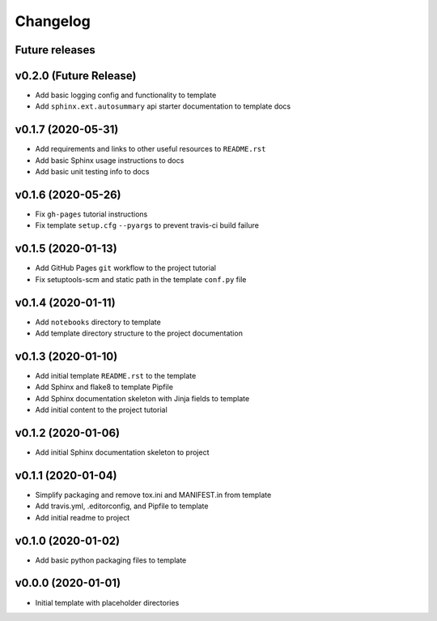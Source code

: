 Changelog
=========

Future releases
---------------

.. todo::

    * Improve template README.rst placeholder instructions for replicating and adding to a ``cc-pydata`` project
    * Add packaging and scm versioning to project (similar to cookiecutter-pypackage_)
    * Add TravisCI to project
    * Add Azure pipelines support to project
    * Add tox_ and tests to project (perhaps using `pytest-cookies`_)
    * Add tox to template
    * Add doc tests to template and project
    * Create a gh-pages publishing script to automate steps

.. _cookiecutter-pypackage: https://github.com/audreyr/cookiecutter-pypackage
.. _pytest-cookies: https://github.com/hackebrot/pytest-cookies
.. _tox: https://tox.readthedocs.io/en/latest/

v0.2.0 (Future Release)
-------------------

* Add basic logging config and functionality to template
* Add ``sphinx.ext.autosummary`` api starter documentation to template docs

v0.1.7 (2020-05-31)
-------------------

* Add requirements and links to other useful resources to ``README.rst``
* Add basic Sphinx usage instructions to docs
* Add basic unit testing info to docs

v0.1.6 (2020-05-26)
-------------------

* Fix ``gh-pages`` tutorial instructions
* Fix template ``setup.cfg`` ``--pyargs`` to prevent travis-ci build failure

v0.1.5 (2020-01-13)
-------------------

* Add GitHub Pages ``git`` workflow to the project tutorial
* Fix setuptools-scm and static path in the template ``conf.py`` file

v0.1.4 (2020-01-11)
-------------------

* Add ``notebooks`` directory to template
* Add template directory structure to the project documentation

v0.1.3 (2020-01-10)
-------------------

* Add initial template ``README.rst`` to the template
* Add Sphinx and flake8 to template Pipfile
* Add Sphinx documentation skeleton with Jinja fields to template
* Add initial content to the project tutorial

v0.1.2 (2020-01-06)
-------------------

* Add initial Sphinx documentation skeleton to project

v0.1.1 (2020-01-04)
-------------------

* Simplify packaging and remove tox.ini and MANIFEST.in from template
* Add travis.yml, .editorconfig, and Pipfile to template
* Add initial readme to project

v0.1.0 (2020-01-02)
-------------------

* Add basic python packaging files to template

v0.0.0 (2020-01-01)
-------------------

* Initial template with placeholder directories
